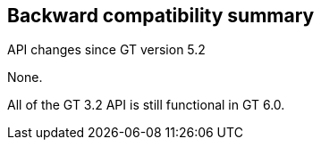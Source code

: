 [[ccommonlib-compatibility-summary]]
== Backward compatibility summary ==

API changes since GT version 5.2

None.

All of the GT 3.2 API is still functional in GT 6.0.
